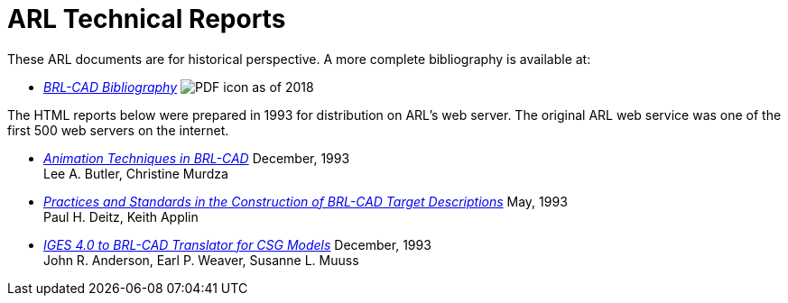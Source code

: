 = ARL Technical Reports
:pdf: image:PDF_icon.png[]

These ARL documents are for historical perspective. A more complete
bibliography is available at:

* _link:{attachmentsdir}/BRL-CAD_Bibliography.pdf[BRL-CAD
Bibliography^]_ {pdf} as of 2018

The HTML reports below were prepared in 1993 for distribution on ARL's
web server. The original ARL web service was one of the first 500 web
servers on the internet.

* _link:{attachmentsdir}/old-reports/tr-313/index.html[Animation
Techniques in BRL-CAD^]_ December, 1993 +
Lee A. Butler, Christine Murdza

* _link:{attachmentsdir}/old-reports/arl-mr-103/index.html[Practices
and Standards in the Construction of BRL-CAD Target Descriptions^]_
May, 1993 +
Paul H. Deitz, Keith Applin

* _link:{attachmentsdir}/old-reports/arl-tr-315/index.html[IGES 4.0 to
BRL-CAD Translator for CSG Models^]_ December, 1993 +
John R. Anderson, Earl P. Weaver, Susanne L. Muuss
